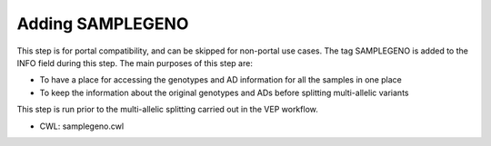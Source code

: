 =================
Adding SAMPLEGENO
=================

This step is for portal compatibility, and can be skipped for non-portal use cases. The tag SAMPLEGENO is added to the INFO field during this step. The main purposes of this step are:

- To have a place for accessing the genotypes and AD information for all the samples in one place
- To keep the information about the original genotypes and ADs before splitting multi-allelic variants

This step is run prior to the multi-allelic splitting carried out in the VEP workflow.

- CWL: samplegeno.cwl
